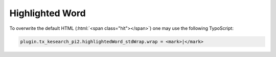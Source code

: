 ﻿.. include:: /Includes.rst.txt

.. _configuration-highlighted-word:

================
Highlighted Word
================

To overwrite the default HTML (:html:`<span class="hit"></span>`) one may use the following TypoScript:

.. code-block:: typoscript

   plugin.tx_kesearch_pi2.highlightedWord_stdWrap.wrap = <mark>|</mark>

